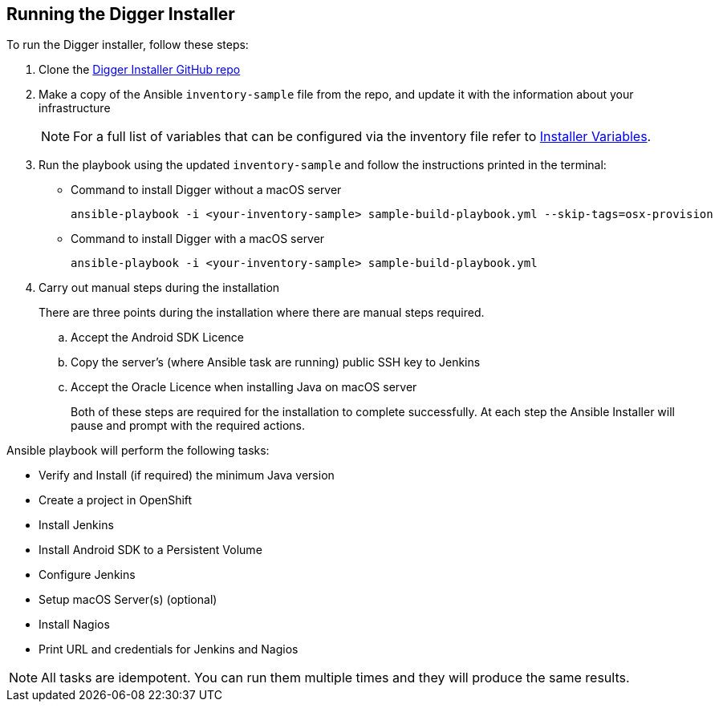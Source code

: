 == Running the Digger Installer

.To run the Digger installer, follow these steps:

. Clone the https://github.com/aerogear/digger-installer[Digger Installer GitHub repo^]

. Make a copy of the Ansible `inventory-sample` file from the repo, and update it with the information about your infrastructure
+
NOTE: For a full list of variables that can be configured via the inventory file refer to link:#installer-variables[Installer Variables].

. Run the playbook using the updated `inventory-sample` and follow the instructions printed in the terminal:

** Command to install Digger without a macOS server
+
----
ansible-playbook -i <your-inventory-sample> sample-build-playbook.yml --skip-tags=osx-provision
----

** Command to install Digger with a macOS server
+
----
ansible-playbook -i <your-inventory-sample> sample-build-playbook.yml
----

. Carry out manual steps during the installation
+
There are three points during the installation where there are manual steps required.
+
.. Accept the Android SDK Licence
.. Copy the server's (where Ansible task are running) public SSH key to Jenkins
.. Accept the Oracle Licence when installing Java on macOS server
+
Both of these steps are required for the installation to complete successfully. At each step the Ansible Installer will pause and prompt with the required actions.

.Ansible playbook will perform the following tasks:

* Verify and Install (if required) the minimum Java version
* Create a project in OpenShift
* Install Jenkins
* Install Android SDK to a Persistent Volume
* Configure Jenkins
* Setup macOS Server(s) (optional)
* Install Nagios
* Print URL and credentials for Jenkins and Nagios

NOTE: All tasks are idempotent. You can run them multiple times and they will produce the same results.
